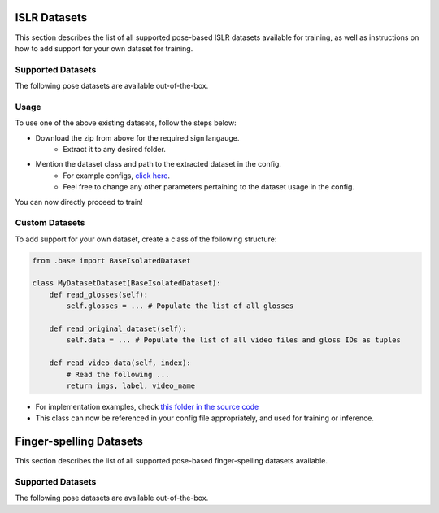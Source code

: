 ISLR Datasets
========

This section describes the list of all supported pose-based ISLR datasets available for training, as well as instructions on how to add support for your own dataset for training.

Supported Datasets
------------------

The following pose datasets are available out-of-the-box.

.. csv-table::
   :file: ../_static/islr_datasets.csv
   :header-rows: 1

Usage
-----

To use one of the above existing datasets, follow the steps below:

- Download the zip from above for the required sign langauge.
   - Extract it to any desired folder.
- Mention the dataset class and path to the extracted dataset in the config.
   - For example configs, `click here <https://github.com/AI4Bharat/OpenHands/tree/main/examples>`_.
   - Feel free to change any other parameters pertaining to the dataset usage in the config.

You can now directly proceed to train!

Custom Datasets
---------------

To add support for your own dataset, create a class of the following structure:

.. code:: python

    from .base import BaseIsolatedDataset

    class MyDatasetDataset(BaseIsolatedDataset):
        def read_glosses(self):
            self.glosses = ... # Populate the list of all glosses

        def read_original_dataset(self):
            self.data = ... # Populate the list of all video files and gloss IDs as tuples

        def read_video_data(self, index):
            # Read the following ...
            return imgs, label, video_name

- For implementation examples, check `this folder in the source code <https://github.com/AI4Bharat/OpenHands/tree/main/openhands/datasets/isolated>`_
- This class can now be referenced in your config file appropriately, and used for training or inference.

Finger-spelling Datasets
========

This section describes the list of all supported pose-based finger-spelling datasets available.

Supported Datasets
------------------

The following pose datasets are available out-of-the-box.

.. csv-table::
   :file: ../_static/fs_datasets.csv
   :header-rows: 1
